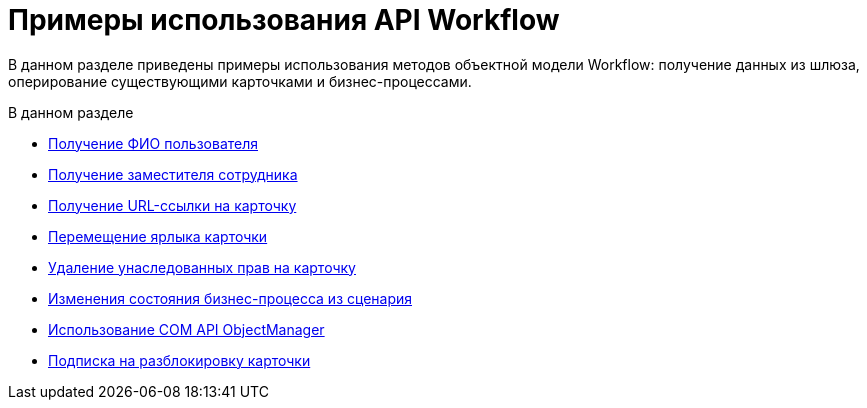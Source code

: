 = Примеры использования API Workflow

В данном разделе приведены примеры использования методов объектной модели Workflow: получение данных из шлюза, оперирование существующими карточками и бизнес-процессами.

.В данном разделе
* xref:SM_Workflow_1.adoc[Получение ФИО пользователя]
* xref:SM_Workflow_2.adoc[Получение заместителя сотрудника]
* xref:SM_Workflow_3.adoc[Получение URL-ссылки на карточку]
* xref:SM_Workflow_4.adoc[Перемещение ярлыка карточки]
* xref:SM_Workflow_5.adoc[Удаление унаследованных прав на карточку]
* xref:SM_Workflow_6.adoc[Изменения состояния бизнес-процесса из сценария]
* xref:SM_Workflow_7.adoc[Использование COM API ObjectManager]
* xref:SM_Workflow_8.adoc[Подписка на разблокировку карточки]
